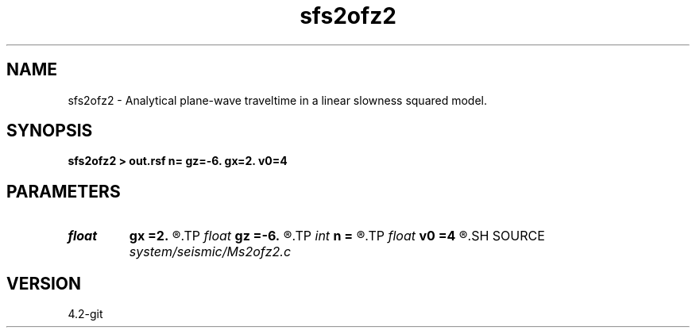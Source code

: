 .TH sfs2ofz2 1  "APRIL 2023" Madagascar "Madagascar Manuals"
.SH NAME
sfs2ofz2 \- Analytical plane-wave traveltime in a linear slowness squared model. 
.SH SYNOPSIS
.B sfs2ofz2 > out.rsf n= gz=-6. gx=2. v0=4
.SH PARAMETERS
.PD 0
.TP
.I float  
.B gx
.B =2.
.R  	slowness squared gradient
.TP
.I float  
.B gz
.B =-6.
.R  
.TP
.I int    
.B n
.B =
.R  	number of samples
.TP
.I float  
.B v0
.B =4
.R  	initial slowness squared
.SH SOURCE
.I system/seismic/Ms2ofz2.c
.SH VERSION
4.2-git

